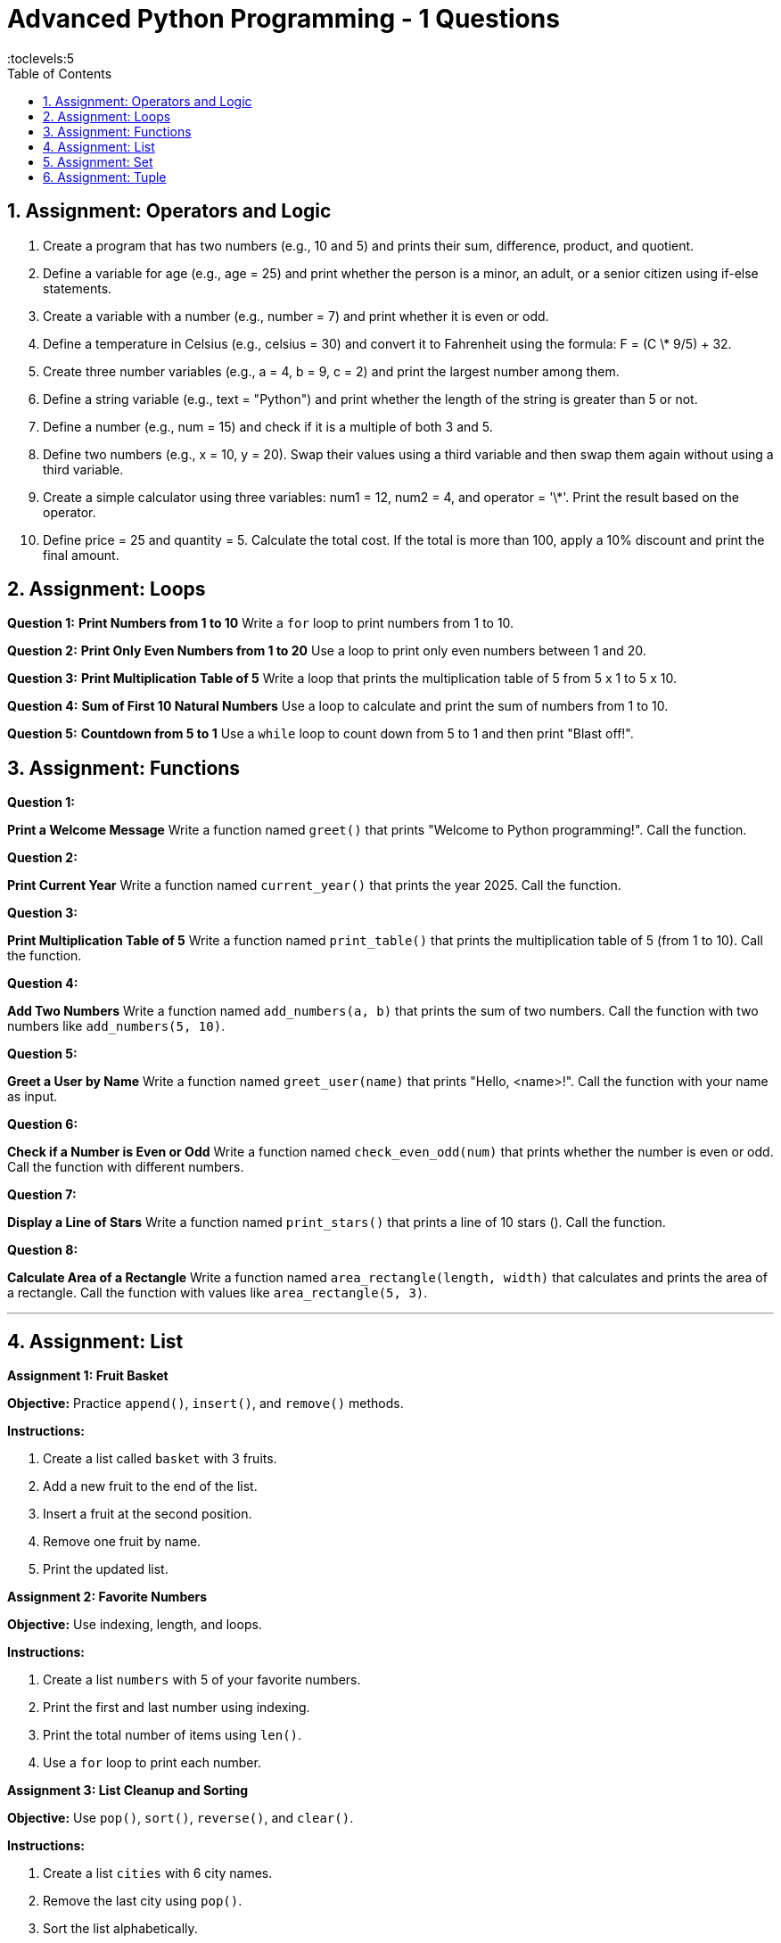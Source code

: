 = Advanced Python Programming - 1 Questions
:toc: right
:toclevels:5
:sectnums:

== Assignment: Operators and Logic

1. Create a program that has two numbers (e.g., 10 and 5) and prints their sum, difference, product, and quotient.

2. Define a variable for age (e.g., age = 25) and print whether the person is a minor, an adult, or a senior citizen using if-else statements.

3. Create a variable with a number (e.g., number = 7) and print whether it is even or odd.

4. Define a temperature in Celsius (e.g., celsius = 30) and convert it to Fahrenheit using the formula: F = (C \* 9/5) + 32.

5. Create three number variables (e.g., a = 4, b = 9, c = 2) and print the largest number among them.

6. Define a string variable (e.g., text = "Python") and print whether the length of the string is greater than 5 or not.

7. Define a number (e.g., num = 15) and check if it is a multiple of both 3 and 5.

8. Define two numbers (e.g., x = 10, y = 20). Swap their values using a third variable and then swap them again without using a third variable.

9. Create a simple calculator using three variables: num1 = 12, num2 = 4, and operator = '\*'. Print the result based on the operator.

10. Define price = 25 and quantity = 5. Calculate the total cost. If the total is more than 100, apply a 10% discount and print the final amount.

##########

== Assignment: Loops

*Question 1:* *Print Numbers from 1 to 10*
Write a `for` loop to print numbers from 1 to 10.

*Question 2:* *Print Only Even Numbers from 1 to 20*
Use a loop to print only even numbers between 1 and 20.

*Question 3:* *Print Multiplication Table of 5*
Write a loop that prints the multiplication table of 5 from 5 x 1 to 5 x 10.

*Question 4:* *Sum of First 10 Natural Numbers*
Use a loop to calculate and print the sum of numbers from 1 to 10.

*Question 5:* *Countdown from 5 to 1*
Use a `while` loop to count down from 5 to 1 and then print "Blast off!".

== Assignment: Functions

*Question 1:*

*Print a Welcome Message*
Write a function named `greet()` that prints "Welcome to Python programming!".
Call the function.

*Question 2:*

*Print Current Year*
Write a function named `current_year()` that prints the year 2025.
Call the function.

*Question 3:*

*Print Multiplication Table of 5*
Write a function named `print_table()` that prints the multiplication table of 5 (from 1 to 10).
Call the function.


*Question 4:*

*Add Two Numbers*
Write a function named `add_numbers(a, b)` that prints the sum of two numbers.
Call the function with two numbers like `add_numbers(5, 10)`.

*Question 5:*

*Greet a User by Name*
Write a function named `greet_user(name)` that prints "Hello, <name>!".
Call the function with your name as input.

*Question 6:*

*Check if a Number is Even or Odd*
Write a function named `check_even_odd(num)` that prints whether the number is even or odd.
Call the function with different numbers.

*Question 7:*

*Display a Line of Stars*
Write a function named `print_stars()` that prints a line of 10 stars (**********).
Call the function.

*Question 8:*

*Calculate Area of a Rectangle*
Write a function named `area_rectangle(length, width)` that calculates and prints the area of a rectangle.
Call the function with values like `area_rectangle(5, 3)`.

---

== Assignment: List

*Assignment 1: Fruit Basket*

*Objective:* Practice `append()`, `insert()`, and `remove()` methods.

*Instructions:*

1. Create a list called `basket` with 3 fruits.
2. Add a new fruit to the end of the list.
3. Insert a fruit at the second position.
4. Remove one fruit by name.
5. Print the updated list.

*Assignment 2: Favorite Numbers*

*Objective:* Use indexing, length, and loops.

*Instructions:*

1. Create a list `numbers` with 5 of your favorite numbers.
2. Print the first and last number using indexing.
3. Print the total number of items using `len()`.
4. Use a `for` loop to print each number.

*Assignment 3: List Cleanup and Sorting*

*Objective:* Use `pop()`, `sort()`, `reverse()`, and `clear()`.

*Instructions:*

1. Create a list `cities` with 6 city names.
2. Remove the last city using `pop()`.
3. Sort the list alphabetically.
4. Reverse the order of the list.
5. Clear the entire list.
6. Print the list after each step to see the changes.

== Assignment: Set

*1: Create a Set*

Create a set of 5 fruits. Print the set.

*2: Add Items to Set*

Start with a set of 3 colors. Add 2 more colors using the `add()` method. Print the final set.

*3: Remove Item from Set*

Create a set of cities. Remove one city using the `remove()` method. Then try removing a city using `discard()` that does not exist.

*4: Check Membership*

Create a set of programming languages. Check if `"Python"` is in the set and print the result.

*5: Length of Set*

Create a set of 7 unique numbers. Print the total number of elements using `len()`.

*6: Loop Through Set*

Create a set of 4 animals. Use a loop to print each animal on a new line.

*7: Set Union*

Create two sets:
- `set1 = {"apple", "banana"}`
- `set2 = {"banana", "cherry"}`
Find and print the union of both sets.

*8: Set Intersection*

Using the same `set1` and `set2`, print the common items using `intersection()`.

*9: Set Difference*

Find and print items that are in `set1` but not in `set2` using `difference()`.

*10: Convert List to Set*

Create a list with some duplicate names. Convert it into a set to remove duplicates and print the result.

== Assignment: Tuple

*1: Create a Tuple*

Create a tuple with 5 country names and print it.

*2: Access Elements*

Create a tuple of 4 colors. Print the first and last elements using index.

*3: Loop Through Tuple*

Create a tuple of 5 subjects. Use a loop to print each subject.

*4: Tuple Slicing*

Create a tuple of 6 even numbers. Print a slice from index 1 to 4.

*5: Check Item Exists*

Create a tuple of mobile brands. Check if `"Samsung"` is present in the tuple.

*6: Tuple Length*

Create a tuple of days of the week. Print the length using `len()`.

*7: Count Occurrences*

Create a tuple with repeated numbers. Use `count()` to find how many times `5` appears.

*8: Find Index*

Create a tuple of city names. Use `index()` to find the position of `"Delhi"`.

*9: Tuple Concatenation*

Create two tuples — one with vowels and another with consonants. Concatenate and print the result.

*10: Convert List to Tuple*

Create a list of 4 book titles. Convert the list into a tuple and print it.